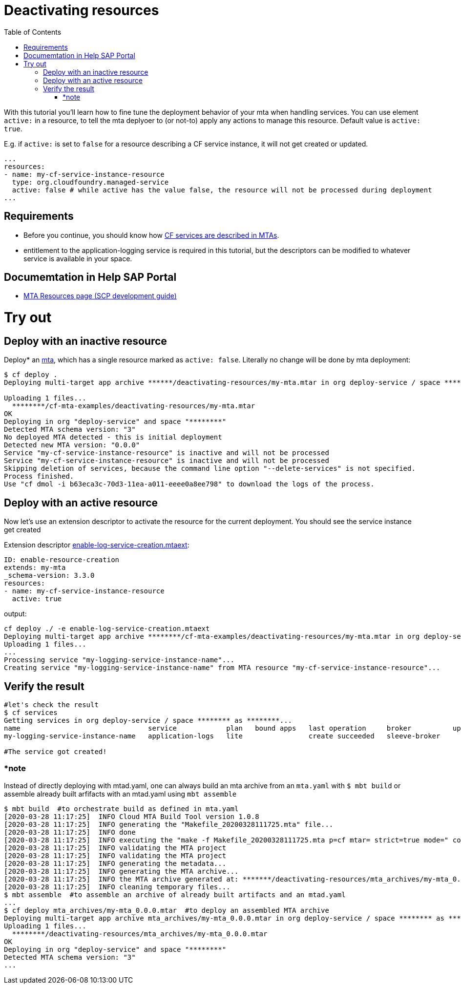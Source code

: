:toc:

# Deactivating resources

With this tutorial you'll learn how to fine tune the deployment behavior of your mta when handling services. You can use element `active:` in a resource, to tell the mta deplyoer to (or not-to) apply any actions to manage this resource. Default value is `active: true`. 

E.g. if `active:` is set to `false` for a resource describing a CF service instance, it will not get created or updated.
```yaml
...
resources:
- name: my-cf-service-instance-resource
  type: org.cloudfoundry.managed-service
  active: false # while active has the value false, the resource will not be processed during deployment
...
```

## Requirements
- Before you continue, you should know how link:../create-managed-service[CF services are described in MTAs].
- entitlement to the application-logging service is required in this tutorial, but the descriptors can be modified to whatever service is available in your space.

## Documemtation in Help SAP Portal
- link:https://help.sap.com/viewer/65de2977205c403bbc107264b8eccf4b/Cloud/en-US/9e34487b1a8643fb9a93ae6c4894f015.html[MTA Resources page (SCP development guide)]

# Try out

## Deploy with an inactive resource
Deploy* an link:mtad.yaml[mta], which has a single resource marked as `active: false`. Literally no change will be done by mta deployment:

```bash
$ cf deploy .
Deploying multi-target app archive ******/deactivating-resources/my-mta.mtar in org deploy-service / space ******** as ********...

Uploading 1 files...
  ********/cf-mta-examples/deactivating-resources/my-mta.mtar
OK
Deploying in org "deploy-service" and space "********"
Detected MTA schema version: "3"
No deployed MTA detected - this is initial deployment
Detected new MTA version: "0.0.0"
Service "my-cf-service-instance-resource" is inactive and will not be processed
Service "my-cf-service-instance-resource" is inactive and will not be processed
Skipping deletion of services, because the command line option "--delete-services" is not specified.
Process finished.
Use "cf dmol -i b63eca3c-70d3-11ea-a011-eeee0a8ee798" to download the logs of the process.
```

## Deploy with an active resource 
Now let's use an extension descriptor to activate the resource for the current deployment. You should see the service instance get created

Extension descriptor link:./enable-log-service-creation.mtaext[enable-log-service-creation.mtaext]:
```yaml
ID: enable-resource-creation
extends: my-mta
_schema-version: 3.3.0
resources:
- name: my-cf-service-instance-resource
  active: true
```
output:

```bash
cf deploy ./ -e enable-log-service-creation.mtaext
Deploying multi-target app archive ********/cf-mta-examples/deactivating-resources/my-mta.mtar in org deploy-service / space ******** as ********...
Uploading 1 files...
...
Processing service "my-logging-service-instance-name"...
Creating service "my-logging-service-instance-name" from MTA resource "my-cf-service-instance-resource"...
```
## Verify the result

```bash
#let's check the result
$ cf services
Getting services in org deploy-service / space ******** as ********...
name                               service            plan   bound apps   last operation     broker          upgrade available
my-logging-service-instance-name   application-logs   lite                create succeeded   sleeve-broker   

#The service got created!
```
### *note

Instead of directly deploying with mtad.yaml, one can always build an mta archive from an `mta.yaml` with `$ mbt build` or assemble already built arfifacts with an mtad.yaml using `mbt assemble`

```bash
$ mbt build  #to orchestrate build as defined in mta.yaml
[2020-03-28 11:17:25]  INFO Cloud MTA Build Tool version 1.0.8
[2020-03-28 11:17:25]  INFO generating the "Makefile_20200328111725.mta" file...
[2020-03-28 11:17:25]  INFO done
[2020-03-28 11:17:25]  INFO executing the "make -f Makefile_20200328111725.mta p=cf mtar= strict=true mode=" command...
[2020-03-28 11:17:25]  INFO validating the MTA project
[2020-03-28 11:17:25]  INFO validating the MTA project
[2020-03-28 11:17:25]  INFO generating the metadata...
[2020-03-28 11:17:25]  INFO generating the MTA archive...
[2020-03-28 11:17:25]  INFO the MTA archive generated at: *******/deactivating-resources/mta_archives/my-mta_0.0.0.mtar
[2020-03-28 11:17:25]  INFO cleaning temporary files...
$ mbt assemble  #to assemble an archive of already built artifacts and an mtad.yaml
...
$ cf deploy mta_archives/my-mta_0.0.0.mtar  #to deploy an assembled MTA archive
Deploying multi-target app archive mta_archives/my-mta_0.0.0.mtar in org deploy-service / space ******** as ********...
Uploading 1 files...
  ********/deactivating-resources/mta_archives/my-mta_0.0.0.mtar
OK
Deploying in org "deploy-service" and space "********"
Detected MTA schema version: "3"
...
```